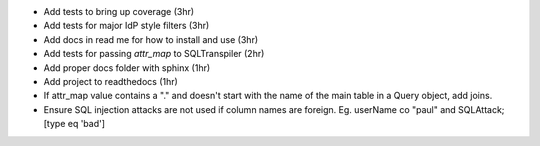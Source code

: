 - Add tests to bring up coverage (3hr)
- Add tests for major IdP style filters (3hr)
- Add docs in read me for how to install and use (3hr)
- Add tests for passing `attr_map` to SQLTranspiler (2hr)
- Add proper docs folder with sphinx (1hr)
- Add project to readthedocs (1hr)
- If attr_map value contains a "." and doesn't start with the name of the main table in a Query object, add joins.
- Ensure SQL injection attacks are not used if column names are foreign.
  Eg. userName co "paul" and SQLAttack;[type eq 'bad']

